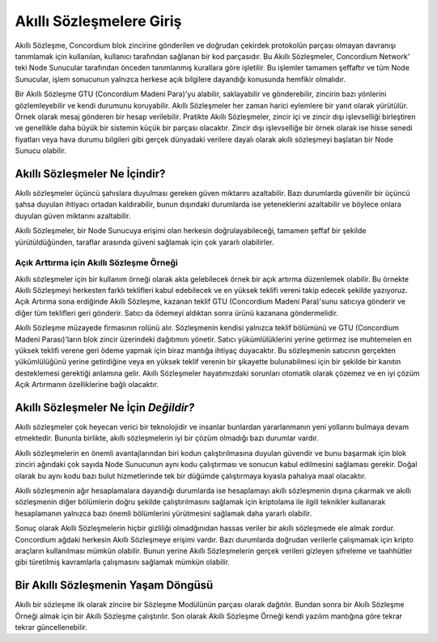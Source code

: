 .. Should answer:
    - What is a smart contract
    - Why use a smart contract
    - What are the use cases
    - What are not the use cases

.. _introduction:

===============================
Akıllı Sözleşmelere Giriş 
===============================

Akıllı Sözleşme, Concordium blok zincirine gönderilen ve doğrudan çekirdek
protokolün parçası olmayan davranışı tanımlamak için kullanılan, kullanıcı
tarafından sağlanan bir kod parçasıdır. Bu Akıllı Sözleşmeler, Concordium
Network' teki Node Sunucular tarafından önceden tanımlanmış kurallara göre
işletilir. Bu işlemler tamamen şeffaftır ve tüm Node Sunucular, işlem
sonucunun yalnızca herkese açık bilgilere dayandığı konusunda hemfikir
olmalıdır.

Bir Akıllı Sözleşme GTU (Concordium Madeni Para)'yu alabilir, saklayabilir ve
gönderebilir, zincirin bazı yönlerini gözlemleyebilir ve kendi durumunu
koruyabilir. Akıllı Sözleşmeler her zaman harici eylemlere bir yanıt olarak
yürütülür. Örnek olarak mesaj gönderen bir hesap verilebilir. Pratikte Akıllı
Sözleşmeler, zincir içi ve zincir dışı işlevselliği birleştiren ve genellikle
daha büyük bir sistemin küçük bir parçası olacaktır. Zincir dışı işlevselliğe
bir örnek olarak ise hisse senedi fiyatları veya hava durumu bilgileri gibi
gerçek dünyadaki verilere dayalı olarak akıllı sözleşmeyi başlatan bir Node
Sunucu olabilir.

Akıllı Sözleşmeler Ne İçindir?
=============================

Akıllı sözleşmeler üçüncü şahıslara duyulması gereken güven miktarını
azaltabilir. Bazı durumlarda güvenilir bir üçüncü şahsa duyulan ihtiyacı
ortadan kaldırabilir, bunun dışındaki durumlarda ise yeteneklerini azaltabilir
ve böylece onlara duyulan güven miktarını azaltabilir.

Akıllı Sözleşmeler, bir Node Sunucuya erişimi olan herkesin doğrulayabileceği,
tamamen şeffaf bir şekilde yürütüldüğünden, taraflar arasında güveni sağlamak
için çok yararlı olabilirler.

.. _auction:

Açık Arttırma için Akıllı Sözleşme Örneği
-----------------------------------------

Akıllı sözleşmeler için bir kullanım örneği olarak akla gelebilecek örnek
bir açık artırma düzenlemek olabilir. Bu örnekte Akıllı Sözleşmeyi herkesten
farklı teklifleri kabul edebilecek ve en yüksek teklifi vereni takip edecek
şekilde yazıyoruz. Açık Artırma sona erdiğinde Akıllı Sözleşme, kazanan teklif
GTU (Concordium Madeni Para)'sunu satıcıya gönderir ve diğer tüm teklifleri
geri gönderir. Satıcı da ödemeyi aldıktan sonra ürünü kazanana göndermelidir.

Akıllı Sözleşme müzayede firmasının rolünü alır. Sözleşmenin kendisi
yalnızca teklif bölümünü ve GTU (Concordium Madeni Parası)'ların blok zincir
üzerindeki dağıtımını yönetir. Satıcı yükümlülüklerini yerine getirmez ise
muhtemelen en yüksek teklifi verene geri ödeme yapmak için biraz mantığa
ihtiyaç duyacaktır. Bu sözleşmenin satıcının gerçekten yükümlülüğünü yerine
getirdiğine veya en yüksek teklif verenin bir şikayette bulunabilmesi için
bir şekilde bir kanıtın desteklemesi gerektiği anlamına gelir. Akıllı
Sözleşmeler hayatımızdaki sorunları otomatik olarak çözemez ve en iyi
çözüm Açık Artırmanın özelliklerine bağlı olacaktır.

Akıllı Sözleşmeler Ne İçin *Değildir?*
===================================

Akıllı sözleşmeler çok heyecan verici bir teknolojidir ve insanlar bunlardan
yararlanmanın yeni yollarını bulmaya devam etmektedir. Bununla birlikte, akıllı
sözleşmelerin iyi bir çözüm olmadığı bazı durumlar vardır.

Akıllı sözleşmelerin en önemli avantajlarından biri kodun çalıştırılmasına
duyulan güvendir ve bunu başarmak için blok zinciri ağındaki çok sayıda Node
Sunucunun aynı kodu çalıştırması ve sonucun kabul edilmesini sağlaması gerekir.
Doğal olarak bu aynı kodu bazı bulut hizmetlerinde tek bir düğümde çalıştırmaya
kıyasla pahalıya maal olacaktır.

Akıllı sözleşmenin ağır hesaplamalara dayandığı durumlarda ise hesaplamayı
akıllı sözleşmenin dışına çıkarmak ve akıllı sözleşmenin diğer bölümlerin
doğru şekilde çalıştırılmasını sağlamak için kriptolama ile ilgili teknikler
kullanarak hesaplamanın yalnızca bazı önemli bölümlerini yürütmesini sağlamak
daha yararlı olabilir.

Sonuç olarak Akıllı Sözleşmelerin hiçbir gizliliği olmadğınıdan hassas veriler
bir akıllı sözleşmede ele almak zordur. Concordium ağdaki herkesin Akıllı
Sözleşmeye erişimi vardır. Bazı durumlarda doğrudan verilerle çalışmamak için
kripto araçların kullanılması mümkün olabilir. Bunun yerine Akıllı Sözleşmelerin
gerçek verileri gizleyen şifreleme ve taahhütler gibi türetilmiş kavramlarla
çalışmasını sağlamak mümkün olabilir.

Bir Akıllı Sözleşmenin Yaşam Döngüsü
====================================

Akıllı bir sözleşme ilk olarak zincire bir Sözleşme
Modülünün parçası olarak dağıtılır. Bundan sonra bir
Akıllı Sözleşme Örneği almak için bir Akıllı
Sözleşme çalıştırılır. Son olarak Akıllı Sözleşme Örneği kendi yazılım mantığına
göre tekrar tekrar güncellenebilir.
